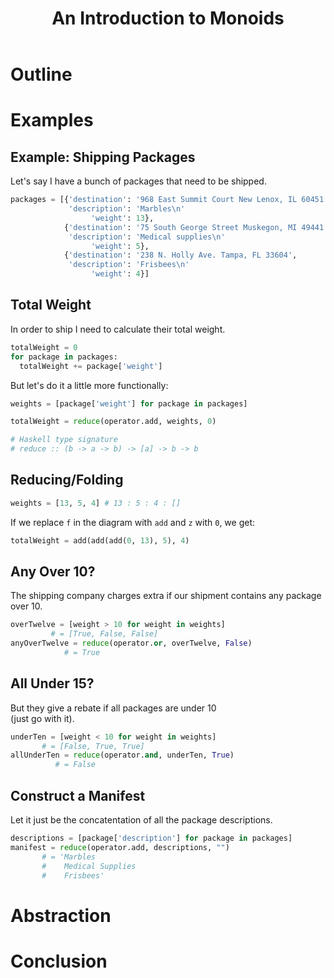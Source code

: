#+TITLE: An Introduction to Monoids
#+OPTIONS: toc:1, num:nil, timestamp:nil, \n:t
#+REVEAL_ROOT: https://cdn.jsdelivr.net/npm/reveal.js@3.8.0
#+REVEAL_THEME: moon

* Outline
* Examples

** Example: Shipping Packages
Let's say I have a bunch of packages that need to be shipped.
#+BEGIN_SRC python
packages = [{'destination': '968 East Summit Court New Lenox, IL 60451',
             'description': 'Marbles\n'
                  'weight': 13},
            {'destination': '75 South George Street Muskegon, MI 49441',
             'description': 'Medical supplies\n'
                  'weight': 5},
            {'destination': '238 N. Holly Ave. Tampa, FL 33604',
             'description': 'Frisbees\n'
                  'weight': 4}]
#+END_SRC

** Total Weight

In order to ship I need to calculate their total weight.

#+ATTR_REVEAL: :frag (appear)
#+HEADER: :exports both
#+BEGIN_SRC python :results value pp
totalWeight = 0
for package in packages:
  totalWeight += package['weight']
#+END_SRC

#+RESULTS:

#+ATTR_REVEAL: :frag (appear)
But let's do it a little more functionally:
#+ATTR_REVEAL: :frag (appear)
#+BEGIN_SRC python
weights = [package['weight'] for package in packages]

totalWeight = reduce(operator.add, weights, 0)
#+END_SRC
#+ATTR_REVEAL: :frag (appear)
#+BEGIN_SRC python
# Haskell type signature
# reduce :: (b -> a -> b) -> [a] -> b -> b
#+END_SRC

** Reducing/Folding
[[file:img/Left-fold-transformation.png]]

#+ATTR_REVEAL: :frag (appear)
#+BEGIN_SRC python
weights = [13, 5, 4] # 13 : 5 : 4 : []
#+END_SRC
#+ATTR_REVEAL: :frag (appear)
#+BEGIN_BLOCK
If we replace ~f~ in the diagram with ~add~ and ~z~ with ~0~, we get:
#+BEGIN_SRC python
totalWeight = add(add(add(0, 13), 5), 4)
#+END_SRC
#+END_BLOCK

** Any Over 10?
The shipping company charges extra if our shipment contains any package over 10.
#+BEGIN_SRC python
overTwelve = [weight > 10 for weight in weights]
         # = [True, False, False]
anyOverTwelve = reduce(operator.or, overTwelve, False)
            # = True
#+END_SRC

** All Under 15?
But they give a rebate if all packages are under 10
(just go with it).
#+BEGIN_SRC python
underTen = [weight < 10 for weight in weights]
       # = [False, True, True]
allUnderTen = reduce(operator.and, underTen, True)
          # = False
#+END_SRC

** Construct a Manifest
Let it just be the concatentation of all the package descriptions.
#+BEGIN_SRC python
descriptions = [package['description'] for package in packages]
manifest = reduce(operator.add, descriptions, "")
       # = 'Marbles
       #    Medical Supplies
       #    Frisbees'
#+END_SRC

* Abstraction
* Conclusion
